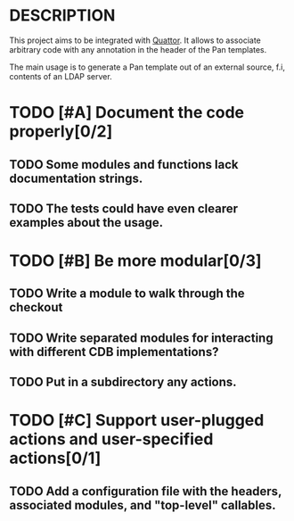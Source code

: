 * DESCRIPTION

  This project aims to be integrated with [[http://www.quattor.org][Quattor]]. It allows to
  associate arbitrary code with any annotation in the header of the
  Pan templates.

  The main usage is to generate a Pan template out of an external
  source, f.i, contents of an LDAP server.

* TODO [#A] Document the code properly[0/2]

** TODO Some modules and functions lack documentation strings.

** TODO The tests could have even clearer examples about the usage.

* TODO [#B] Be more modular[0/3]

** TODO Write a module to walk through the checkout

** TODO Write separated modules for interacting with different CDB implementations?

** TODO Put in a subdirectory any actions.

* TODO [#C] Support user-plugged actions and user-specified actions[0/1]

** TODO Add a configuration file with the headers, associated modules, and "top-level" callables.
   
